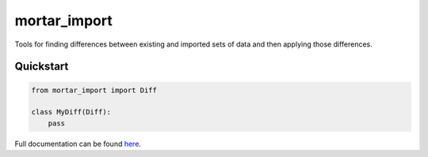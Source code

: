 mortar_import
=============

|CircleCI|_ |Docs|_

.. |CircleCI| image:: https://circleci.com/gh/Mortar/mortar_import/tree/master.svg?style=shield
.. _CircleCI: https://circleci.com/gh/Mortar/mortar_import/tree/master

.. |Docs| image:: https://readthedocs.org/projects/mortar-import/badge/?version=latest
.. _Docs: http://mortar-import.readthedocs.org/en/latest/

Tools for finding differences between existing and imported sets of data and then
applying those differences.

Quickstart
----------

.. hidden-code-block

  Some Python

.. code-block:: python

  from mortar_import import Diff

  class MyDiff(Diff):
      pass

Full documentation can be found `here`__.

__ http://mortar-import.readthedocs.org/en/latest/
